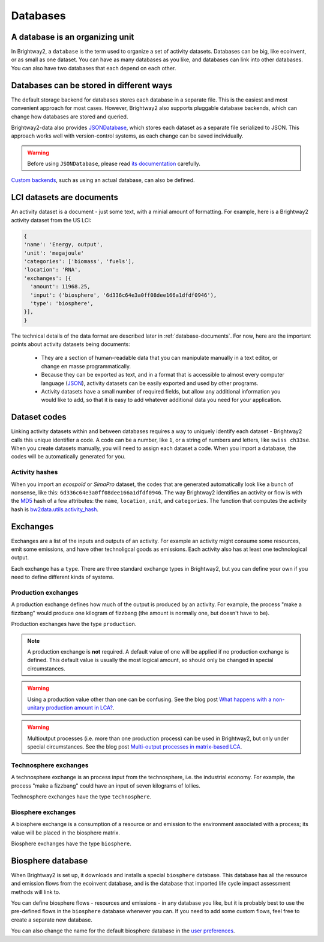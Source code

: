 Databases
*********

A database is an organizing unit
================================

In Brightway2, a ``database`` is the term used to organize a set of activity datasets. Databases can be big, like ecoinvent, or as small as one dataset. You can have as many databases as you like, and databases can link into other databases. You can also have two databases that each depend on each other.

Databases can be stored in different ways
=========================================

The default storage backend for databases stores each database in a separate file. This is the easiest and most convenient approach for most cases. However, Brightway2 also supports pluggable database backends, which can change how databases are stored and queried.

Brightway2-data also provides `JSONDatabase <http://bw2data.readthedocs.org/en/latest/inventory.html#version-control-friendly-each-database-is-a-json-file>`_, which stores each dataset as a separate file serialized to JSON. This approach works well with version-control systems, as each change can be saved individually.

.. warning:: Before using ``JSONDatabase``, please read `its documentation <http://bw2data.readthedocs.org/en/latest/inventory.html#version-control-friendly-each-database-is-a-json-file>`_ carefully.

`Custom backends <http://bw2data.readthedocs.org/en/latest/inventory.html#custom-database-backends>`_, such as using an actual database, can also be defined.

LCI datasets are documents
==========================

An activity dataset is a document - just some text, with a minial amount of formatting. For example, here is a Brightway2 activity dataset from the US LCI:

.. code-block:: python

  {
  'name': 'Energy, output',
  'unit': 'megajoule'
  'categories': ['biomass', 'fuels'],
  'location': 'RNA',
  'exchanges': [{
    'amount': 11968.25,
    'input': ('biosphere', '6d336c64e3a0ff08dee166a1dfdf0946'),
    'type': 'biosphere',
  }],
  }

The technical details of the data format are described later in :ref:`database-documents`. For now, here are the important points about activity datasets being documents:

    * They are a section of human-readable data that you can manipulate manually in a text editor, or change en masse programmatically.
    * Because they can be exported as text, and in a format that is accessible to almost every computer language (`JSON <http://www.json.org/>`_), activity datasets can be easily exported and used by other programs.
    * Activity datasets have a small number of required fields, but allow any additional information you would like to add, so that it is easy to add whatever additional data you need for your application.

.. _dataset-codes:

Dataset codes
=============

Linking activity datasets within and between databases requires a way to uniquely identify each dataset - Brightway2 calls this unique identifier a code. A code can be a number, like ``1``, or a string of numbers and letters, like ``swiss ch33se``. When you create datasets manually, you will need to assign each dataset a code. When you import a database, the codes will be automatically generated for you.

Activity hashes
---------------

When you import an *ecospold* or *SimaPro* dataset, the codes that are generated automatically look like a bunch of nonsense, like this: ``6d336c64e3a0ff08dee166a1dfdf0946``. The way Brightway2 identifies an activity or flow is with the `MD5 <http://en.wikipedia.org/wiki/MD5>`_ hash of a few attributes: the ``name``, ``location``, ``unit``, and ``categories``. The function that computes the activity hash is `bw2data.utils.activity_hash <http://bw2data.readthedocs.org/en/latest/utils.html#bw2data.utils.activity_hash>`_.

.. _exchanges:

Exchanges
=========

Exchanges are a list of the inputs and outputs of an activity. For example an activity might consume some resources, emit some emissions, and have other technoligcal goods as emissions. Each activity also has at least one technological output.

Each exchange has a ``type``. There are three standard exchange types in Brightway2, but you can define your own if you need to define different kinds of systems.

Production exchanges
--------------------

A production exchange defines how much of the output is produced by an activity. For example, the process "make a fizzbang" would produce one kilogram of fizzbang (the amount is normally one, but doesn't have to be).

Production exchanges have the type ``production``.

.. note:: A production exchange is **not** required. A default value of one will be applied if no production exchange is defined. This default value is usually the most logical amount, so should only be changed in special circumstances.

.. warning:: Using a production value other than one can be confusing. See the blog post `What happens with a non-unitary production amount in LCA? <http://chris.mutel.org/non-unitary.html>`_.

.. warning:: Multioutput processes (i.e. more than one production process) can be used in Brightway2, but only under special circumstances. See the blog post `Multi-output processes in matrix-based LCA <http://example.com>`_.

Technosphere exchanges
----------------------

A technosphere exchange is an process input from the technosphere, i.e. the industrial economy. For example, the process "make a fizzbang" could have an input of seven kilograms of lollies.

Technosphere exchanges have the type ``technosphere``.

Biosphere exchanges
-------------------

A biosphere exchange is a consumption of a resource or and emission to the environment associated with a process; its value will be placed in the biosphere matrix.

Biosphere exchanges have the type ``biosphere``.

.. _biosphere-database:

Biosphere database
==================

When Brightway2 is set up, it downloads and installs a special ``biosphere`` database. This database has all the resource and emission flows from the ecoinvent database, and is the database that imported life cycle impact assessment methods will link to.

You can define biosphere flows - resources and emissions - in any database you like, but it is probably best to use the pre-defined flows in the ``biosphere`` database whenever you can. If you need to add some custom flows, feel free to create a separate new database.

You can also change the name for the default biosphere database in the `user preferences <http://bw2data.readthedocs.org/en/latest/configuration.html#bw2data._config.Config.biosphere>`_.
